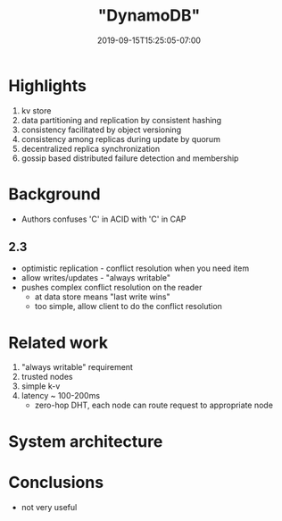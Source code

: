 #+HUGO_BASE_DIR: ../..
#+HUGO_SECTION: posts
#+HUGO_WEIGHT: 2003
#+HUGO_AUTO_SET_LASTMOD: t
#+TITLE: "DynamoDB"
#+DATE: 2019-09-15T15:25:05-07:00
#+HUGO_TAGS: dynamo db amazon scalable
#+HUGO_CATEGORIES: scalable
# +HUGO_MENU: :menu "main" :weight 2003
#+HUGO_CUSTOM_FRONTMATTER: :foo bar :baz zoo :alpha 1 :beta "two words" :gamma 10 :mathjax true
#+HUGO_DRAFT: false

# -*- mode: org -*-
#+STARTUP: indent hidestars showall

* Highlights
1. kv store
2. data partitioning and replication by consistent hashing
3. consistency facilitated by object versioning
4. consistency among replicas during update by quorum
5. decentralized replica synchronization
6. gossip based distributed failure detection and membership
* Background
- Authors confuses 'C' in ACID with 'C' in CAP
** 2.3
- optimistic replication - conflict resolution when you need item
- allow writes/updates - "always writable"
- pushes complex conflict resolution on the reader
  - at data store means "last write wins"
  - too simple, allow client to do the conflict resolution
* Related work
1. "always writable" requirement
2. trusted nodes
3. simple k-v
4. latency ~ 100-200ms
   - zero-hop DHT, each node can route request to appropriate node
[[file:dynamo-table-1.png]]
* System architecture

* Conclusions
- not very useful
